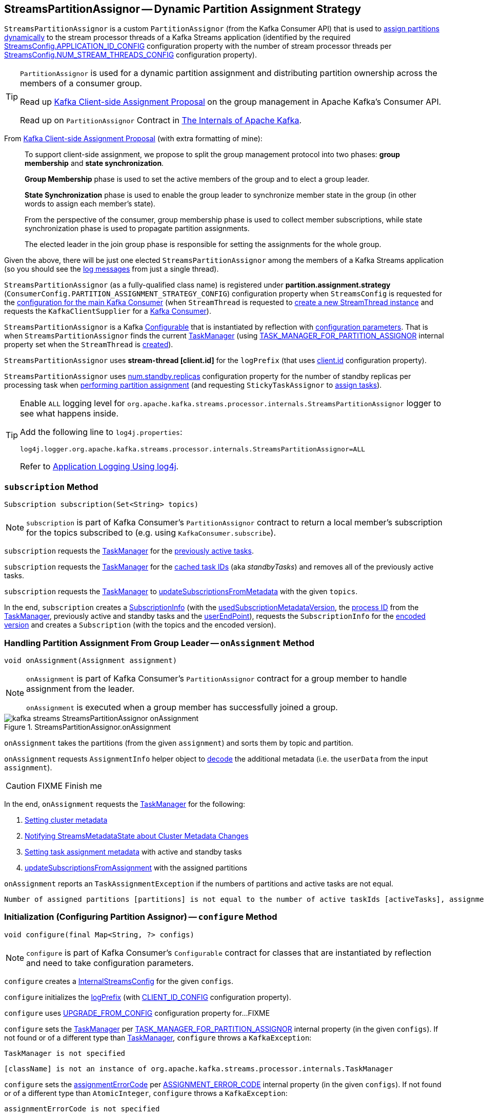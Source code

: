 == [[StreamsPartitionAssignor]] StreamsPartitionAssignor -- Dynamic Partition Assignment Strategy

`StreamsPartitionAssignor` is a custom `PartitionAssignor` (from the Kafka Consumer API) that is used to <<assign, assign partitions dynamically>> to the stream processor threads of a Kafka Streams application (identified by the required <<kafka-streams-StreamsConfig.adoc#APPLICATION_ID_CONFIG, StreamsConfig.APPLICATION_ID_CONFIG>> configuration property with the number of stream processor threads per <<kafka-streams-StreamsConfig.adoc#NUM_STREAM_THREADS_CONFIG, StreamsConfig.NUM_STREAM_THREADS_CONFIG>> configuration property).

[TIP]
====
`PartitionAssignor` is used for a dynamic partition assignment and distributing partition ownership across the members of a consumer group.

Read up https://cwiki.apache.org/confluence/display/KAFKA/Kafka+Client-side+Assignment+Proposal[Kafka Client-side Assignment Proposal] on the group management in Apache Kafka's Consumer API.

Read up on `PartitionAssignor` Contract in https://jaceklaskowski.gitbooks.io/apache-kafka/kafka-consumer-internals-PartitionAssignor.html[The Internals of Apache Kafka].
====

From https://cwiki.apache.org/confluence/display/KAFKA/Kafka+Client-side+Assignment+Proposal[Kafka Client-side Assignment Proposal] (with extra formatting of mine):

> To support client-side assignment, we propose to split the group management protocol into two phases: *group membership* and *state synchronization*.

> *Group Membership* phase is used to set the active members of the group and to elect a group leader.

> *State Synchronization* phase is used to enable the group leader to synchronize member state in the group (in other words to assign each member's state).

> From the perspective of the consumer, group membership phase is used to collect member subscriptions, while state synchronization phase is used to propagate partition assignments.

> The elected leader in the join group phase is responsible for setting the assignments for the whole group.

Given the above, there will be just one elected `StreamsPartitionAssignor` among the members of a Kafka Streams application (so you should see the <<logging, log messages>> from just a single thread).

[[PARTITION_ASSIGNMENT_STRATEGY_CONFIG]]
[[partition.assignment.strategy]]
`StreamsPartitionAssignor` (as a fully-qualified class name) is registered under *partition.assignment.strategy* (`ConsumerConfig.PARTITION_ASSIGNMENT_STRATEGY_CONFIG`) configuration property when `StreamsConfig` is requested for the <<kafka-streams-StreamsConfig.adoc#getMainConsumerConfigs, configuration for the main Kafka Consumer>> (when `StreamThread` is requested to <<kafka-streams-internals-StreamThread.adoc#create, create a new StreamThread instance>> and requests the `KafkaClientSupplier` for a <<kafka-streams-KafkaClientSupplier.adoc#getConsumer, Kafka Consumer>>).

[[creating-instance]]
`StreamsPartitionAssignor` is a Kafka https://kafka.apache.org/22/javadoc/org/apache/kafka/common/Configurable.html[Configurable] that is instantiated by reflection with <<configure, configuration parameters>>. That is when `StreamsPartitionAssignor` finds the current <<taskManager, TaskManager>> (using <<kafka-streams-StreamsConfig.adoc#TASK_MANAGER_FOR_PARTITION_ASSIGNOR, TASK_MANAGER_FOR_PARTITION_ASSIGNOR>> internal property set when the `StreamThread` is <<kafka-streams-internals-StreamThread.adoc#create, created>>).

[[logPrefix]]
`StreamsPartitionAssignor` uses *stream-thread [client.id]* for the `logPrefix` (that uses <<kafka-streams-StreamsConfig.adoc#CLIENT_ID_CONFIG, client.id>> configuration property).

[[numStandbyReplicas]]
`StreamsPartitionAssignor` uses <<kafka-streams-properties.adoc#num.standby.replicas, num.standby.replicas>> configuration property for the number of standby replicas per processing task when <<assign, performing partition assignment>> (and requesting `StickyTaskAssignor` to <<kafka-streams-internals-StickyTaskAssignor.adoc#assign, assign tasks>>).

[[logging]]
[TIP]
====
Enable `ALL` logging level for `org.apache.kafka.streams.processor.internals.StreamsPartitionAssignor` logger to see what happens inside.

Add the following line to `log4j.properties`:

```
log4j.logger.org.apache.kafka.streams.processor.internals.StreamsPartitionAssignor=ALL
```

Refer to <<kafka-logging.adoc#log4j.properties, Application Logging Using log4j>>.
====

=== [[subscription]] `subscription` Method

[source, java]
----
Subscription subscription(Set<String> topics)
----

NOTE: `subscription` is part of Kafka Consumer's `PartitionAssignor` contract to return a local member's subscription for the topics subscribed to (e.g. using `KafkaConsumer.subscribe`).

`subscription` requests the <<taskManager, TaskManager>> for the <<kafka-streams-internals-TaskManager.adoc#prevActiveTaskIds, previously active tasks>>.

`subscription` requests the <<taskManager, TaskManager>> for the <<kafka-streams-internals-TaskManager.adoc#cachedTasksIds, cached task IDs>> (aka _standbyTasks_) and removes all of the previously active tasks.

`subscription` requests the <<taskManager, TaskManager>> to <<kafka-streams-internals-TaskManager.adoc#updateSubscriptionsFromMetadata, updateSubscriptionsFromMetadata>> with the given `topics`.

In the end, `subscription` creates a <<kafka-streams-internals-SubscriptionInfo.adoc#, SubscriptionInfo>> (with the <<usedSubscriptionMetadataVersion, usedSubscriptionMetadataVersion>>, the <<kafka-streams-internals-TaskManager.adoc#processId, process ID>> from the <<taskManager, TaskManager>>, previously active and standby tasks and the <<userEndPoint, userEndPoint>>), requests the `SubscriptionInfo` for the <<kafka-streams-internals-SubscriptionInfo.adoc#encode, encoded version>> and creates a `Subscription` (with the topics and the encoded version).

=== [[onAssignment]] Handling Partition Assignment From Group Leader -- `onAssignment` Method

[source, java]
----
void onAssignment(Assignment assignment)
----

[NOTE]
====
`onAssignment` is part of Kafka Consumer's `PartitionAssignor` contract for a group member to handle assignment from the leader.

`onAssignment` is executed when a group member has successfully joined a group.
====

.StreamsPartitionAssignor.onAssignment
image::images/kafka-streams-StreamsPartitionAssignor-onAssignment.png[align="center"]

`onAssignment` takes the partitions (from the given `assignment`) and sorts them by topic and partition.

`onAssignment` requests `AssignmentInfo` helper object to link:kafka-streams-internals-AssignmentInfo.adoc#decode[decode] the additional metadata (i.e. the `userData` from the input `assignment`).

CAUTION: FIXME Finish me

In the end, `onAssignment` requests the <<taskManager, TaskManager>> for the following:

. <<kafka-streams-internals-TaskManager.adoc#setClusterMetadata, Setting cluster metadata>>

. <<kafka-streams-internals-TaskManager.adoc#setPartitionsByHostState, Notifying StreamsMetadataState about Cluster Metadata Changes>>

. <<kafka-streams-internals-TaskManager.adoc#setAssignmentMetadata, Setting task assignment metadata>> with active and standby tasks

. <<kafka-streams-internals-TaskManager.adoc#updateSubscriptionsFromAssignment, updateSubscriptionsFromAssignment>> with the assigned partitions

`onAssignment` reports an `TaskAssignmentException` if the numbers of partitions and active tasks are not equal.

```
Number of assigned partitions [partitions] is not equal to the number of active taskIds [activeTasks], assignmentInfo=[info]
```

=== [[configure]] Initialization (Configuring Partition Assignor) -- `configure` Method

[source, java]
----
void configure(final Map<String, ?> configs)
----

NOTE: `configure` is part of Kafka Consumer's `Configurable` contract for classes that are instantiated by reflection and need to take configuration parameters.

`configure` creates a <<kafka-streams-StreamsConfig.adoc#InternalStreamsConfig, InternalStreamsConfig>> for the given `configs`.

`configure` initializes the <<logPrefix, logPrefix>> (with <<kafka-streams-StreamsConfig.adoc#CLIENT_ID_CONFIG, CLIENT_ID_CONFIG>> configuration property).

`configure` uses <<kafka-streams-StreamsConfig.adoc#UPGRADE_FROM_CONFIG, UPGRADE_FROM_CONFIG>> configuration property for...FIXME

`configure` sets the <<taskManager, TaskManager>> per <<kafka-streams-StreamsConfig.adoc#TASK_MANAGER_FOR_PARTITION_ASSIGNOR, TASK_MANAGER_FOR_PARTITION_ASSIGNOR>> internal property (in the given `configs`). If not found or of a different type than <<kafka-streams-internals-TaskManager.adoc#, TaskManager>>, `configure` throws a `KafkaException`:

```
TaskManager is not specified
```

```
[className] is not an instance of org.apache.kafka.streams.processor.internals.TaskManager
```

`configure` sets the <<assignmentErrorCode, assignmentErrorCode>> per <<kafka-streams-StreamsConfig.adoc#ASSIGNMENT_ERROR_CODE, ASSIGNMENT_ERROR_CODE>> internal property (in the given `configs`). If not found or of a different type than `AtomicInteger`, `configure` throws a `KafkaException`:

```
assignmentErrorCode is not specified
```

```
[className] is not an instance of java.util.concurrent.atomic.AtomicInteger
```

`configure` sets the <<numStandbyReplicas, numStandbyReplicas>> per <<kafka-streams-StreamsConfig.adoc#NUM_STANDBY_REPLICAS_CONFIG, NUM_STANDBY_REPLICAS_CONFIG>> configuration property (in the given `configs`).

`configure` sets the <<partitionGrouper, PartitionGrouper>> per <<kafka-streams-StreamsConfig.adoc#PARTITION_GROUPER_CLASS_CONFIG, PARTITION_GROUPER_CLASS_CONFIG>> configuration property (in the given `configs`).

`configure` sets the <<userEndPoint, userEndPoint>> if <<kafka-streams-StreamsConfig.adoc#APPLICATION_SERVER_CONFIG, APPLICATION_SERVER_CONFIG>> configuration property was defined.

`configure` creates a new <<internalTopicManager, InternalTopicManager>> (with the Kafka <<kafka-streams-internals-TaskManager.adoc#adminClient, AdminClient>> of the <<taskManager, TaskManager>> and the `InternalStreamsConfig` created earlier).

`configure` creates a new <<copartitionedTopicsValidator, CopartitionedTopicsValidator>> (with the <<logPrefix, logPrefix>>).

=== [[prepareTopic]] `prepareTopic` Internal Method

[source, java]
----
void prepareTopic(final Map<String, InternalTopicMetadata> topicPartitions)
----

`prepareTopic` prints out the following DEBUG message to the logs:

```
Starting to validate internal topics [topicPartitions] in partition assignor.
```

For every `InternalTopicMetadata` (in the given `topicPartitions` collection), `prepareTopic` makes sure that the number of partition is defined, i.e. is `0` or more. If not, `prepareTopic` throws a `StreamsException`:

```
stream-thread [client.id] Topic [[name]] number of partitions not defined
```

In the end, `prepareTopic` requests the <<internalTopicManager, InternalTopicManager>> to <<kafka-streams-internals-InternalTopicManager.adoc#makeReady, makeReady>> the topics and prints out the following DEBUG message to the logs:

```
Completed validating internal topics [topicPartitions] in partition assignor.
```

NOTE: `prepareTopic` is used exclusively when `StreamsPartitionAssignor` is requested to <<assign, perform partition assignment>> (and finds repartition source and change log topics).

=== [[assign]] Performing Group Assignment (Assigning Tasks To Consumer Clients) -- `assign` Method

[source, java]
----
Map<String, Assignment> assign(
  Cluster metadata,
  Map<String, Subscription> subscriptions)
----

NOTE: `assign` is part of Kafka Consumer's `PartitionAssignor` contract to perform *group assignment* given the member subscriptions and current cluster metadata.

NOTE: The input `Map<String, Subscription>` contains bindings of a consumer ID and the Kafka `Subscription` with a list of topics (their names) and a user data encoded (as a https://docs.oracle.com/en/java/javase/11/docs/api/java.base/java/nio/ByteBuffer.html[java.nio.ByteBuffer]).

`assign` constructs the client metadata (as `Map<UUID, ClientMetadata>`) from the decoded <<kafka-streams-internals-SubscriptionInfo.adoc#, subscription info>> (from the user data).

. `assign` takes consumer IDs with subscriptions (from `subscriptions`).

. `assign` requests `SubscriptionInfo` to link:kafka-streams-internals-SubscriptionInfo.adoc#decode[decode] the user data of the subscription (aka _metadata_) and makes sure that the version is supported, i.e. up to 2 currently.

. `assign` finds the client metadata (by the process ID) and creates one if not available.

. `assign` requests the `ClientMetadata` to link:kafka-streams-internals-ClientMetadata.adoc#addConsumer[addConsumer].

`assign` prints out the following INFO message to the logs only if the minimal version received is smaller than the latest supported version (i.e. `4`).

```
Downgrading metadata to version [minReceivedMetadataVersion]. Latest supported version is 4.
```

`assign` prints out the following DEBUG message to the logs:

```
Constructed client metadata [clientsMetadata] from the member subscriptions.
```

CAUTION: FIXME

`assign` reports a `IllegalStateException` when the subscription version is unsupported.

```
Unknown metadata version: [usedVersion]; latest supported version: " + SubscriptionInfo.LATEST_SUPPORTED_VERSION
```

=== [[errorAssignment]] Creating Empty Partition Assignment with Error Code -- `errorAssignment` Method

[source, java]
----
Map<String, Assignment> errorAssignment(
  final Map<UUID, ClientMetadata> clientsMetadata,
  final String topic,
  final int errorCode)
----

`errorAssignment` prints out the following ERROR message to the logs:

```
[topic] is unknown yet during rebalance, please make sure they have been pre-created before starting the Streams application.
```

In the end, `errorAssignment` returns a new map of client IDs with empty `Assignment` per <<kafka-streams-internals-ClientMetadata.adoc#consumers, consumers>> in the <<kafka-streams-internals-ClientMetadata.adoc#, ClientMetadata>> from the input `clientsMetadata`.

NOTE: `errorAssignment` is used exclusively when `StreamsPartitionAssignor` is requested to <<assign, perform partition assignment>>.

=== [[versionProbingAssignment]] `versionProbingAssignment` Internal Method

[source, java]
----
Map<String, Assignment> versionProbingAssignment(
  final Map<UUID, ClientMetadata> clientsMetadata,
  final Map<TaskId, Set<TopicPartition>> partitionsForTask,
  final Map<HostInfo, Set<TopicPartition>> partitionsByHostState,
  final Set<String> futureConsumers,
  final int minUserMetadataVersion)
----

`versionProbingAssignment`...FIXME

NOTE: `versionProbingAssignment` is used exclusively when `StreamsPartitionAssignor` is requested to <<assign, perform partition assignment>>.

=== [[computeNewAssignment]] `computeNewAssignment` Internal Method

[source, java]
----
Map<String, Assignment> computeNewAssignment(
  final Map<UUID, ClientMetadata> clientsMetadata,
  final Map<TaskId, Set<TopicPartition>> partitionsForTask,
  final Map<HostInfo, Set<TopicPartition>> partitionsByHostState,
  final int minUserMetadataVersion)
----

`computeNewAssignment`...FIXME

NOTE: `computeNewAssignment` is used exclusively when `StreamsPartitionAssignor` is requested to <<assign, perform partition assignment>>.

=== [[processVersionOneAssignment]] `processVersionOneAssignment` Internal Method

[source, java]
----
void processVersionOneAssignment(
  AssignmentInfo info,
  List<TopicPartition> partitions,
  Map<TaskId, Set<TopicPartition>> activeTasks)
----

`processVersionOneAssignment`...FIXME

NOTE: `processVersionOneAssignment` is used when `StreamsPartitionAssignor` is requested to <<onAssignment, handle partition assignment from a group leader>> (for version 1) and <<processVersionTwoAssignment, process partition assignment (version 2)>>.

=== [[processVersionTwoAssignment]] `processVersionTwoAssignment` Internal Method

[source, java]
----
void processVersionTwoAssignment(
  AssignmentInfo info,
  List<TopicPartition> partitions,
  Map<TaskId, Set<TopicPartition>> activeTasks,
  Map<TopicPartition, PartitionInfo> topicToPartitionInfo)
----

`processVersionTwoAssignment`...FIXME

NOTE: `processVersionTwoAssignment` is used when...FIXME

=== [[internal-properties]] Internal Properties

[cols="30m,70",options="header",width="100%"]
|===
| Name
| Description

| assignmentErrorCode
a| [[assignmentErrorCode]] https://docs.oracle.com/en/java/javase/11/docs/api/java.base/java/util/concurrent/atomic/AtomicInteger.html[java.util.concurrent.atomic.AtomicInteger]

| copartitionedTopicsValidator
a| [[copartitionedTopicsValidator]] <<kafka-streams-internals-CopartitionedTopicsValidator.adoc#, CopartitionedTopicsValidator>>

| internalTopicManager
| [[internalTopicManager]] <<kafka-streams-internals-InternalTopicManager.adoc#, InternalTopicManager>>

Initialized when `StreamsPartitionAssignor` is requested to <<configure, configure>> itself

Used exclusively when `StreamsPartitionAssignor` is requested to <<prepareTopic, prepareTopic>>

| partitionGrouper
a| [[partitionGrouper]] <<kafka-streams-PartitionGrouper.adoc#, PartitionGrouper>>

| supportedVersions
a| [[supportedVersions]] *Supported versions*

All bindings removed (cleared) and then populated in <<assign, assign>>

NOTE: `supportedVersions` does not seem to be used except to hold the entries.

| taskManager
a| [[taskManager]] <<kafka-streams-internals-TaskManager.adoc#, TaskManager>>

| usedSubscriptionMetadataVersion
a| [[usedSubscriptionMetadataVersion]]

| userEndPoint
a| [[userEndPoint]] *User-defined endpoint* in the format of `host:port` as <<configure, configured>> by link:kafka-streams-properties.adoc#application.server[application.server] configuration property (default: empty).

Used when `StreamsPartitionAssignor` is requested to <<subscription, subscription>> (and create a `SubscriptionInfo`)
|===
